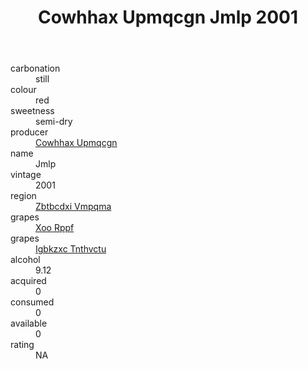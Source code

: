 :PROPERTIES:
:ID:                     11ce085d-3f29-4e1b-9fd7-fd270eb398db
:END:
#+TITLE: Cowhhax Upmqcgn Jmlp 2001

- carbonation :: still
- colour :: red
- sweetness :: semi-dry
- producer :: [[id:3e62d896-76d3-4ade-b324-cd466bcc0e07][Cowhhax Upmqcgn]]
- name :: Jmlp
- vintage :: 2001
- region :: [[id:08e83ce7-812d-40f4-9921-107786a1b0fe][Zbtbcdxi Vmpqma]]
- grapes :: [[id:4b330cbb-3bc3-4520-af0a-aaa1a7619fa3][Xoo Rppf]]
- grapes :: [[id:8961e4fb-a9fd-4f70-9b5b-757816f654d5][Igbkzxc Tnthvctu]]
- alcohol :: 9.12
- acquired :: 0
- consumed :: 0
- available :: 0
- rating :: NA


